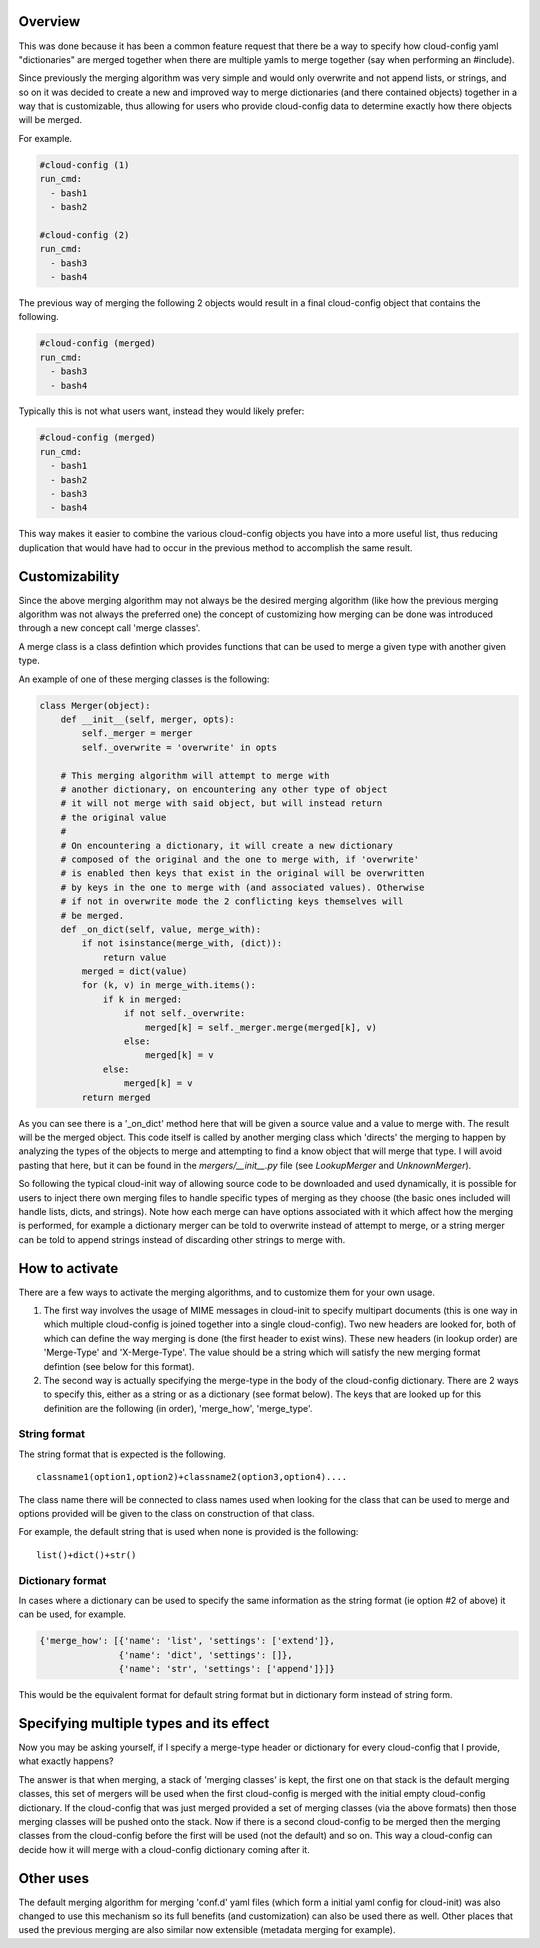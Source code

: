Overview
--------

This was done because it has been a common feature request that there be a
way to specify how cloud-config yaml "dictionaries" are merged together when
there are multiple yamls to merge together (say when performing an #include).

Since previously the merging algorithm was very simple and would only overwrite
and not append lists, or strings, and so on it was decided to create a new and
improved way to merge dictionaries (and there contained objects) together in a
way that is customizable, thus allowing for users who provide cloud-config data
to determine exactly how there objects will be merged.

For example.

.. code-block:: yaml

   #cloud-config (1)
   run_cmd:
     - bash1
     - bash2
   
   #cloud-config (2)
   run_cmd:
     - bash3
     - bash4

The previous way of merging the following 2 objects would result in a final 
cloud-config object that contains the following.

.. code-block:: yaml

   #cloud-config (merged)
   run_cmd:
     - bash3
     - bash4

Typically this is not what users want, instead they would likely prefer:

.. code-block:: yaml

   #cloud-config (merged)
   run_cmd:
     - bash1
     - bash2
     - bash3
     - bash4

This way makes it easier to combine the various cloud-config objects you have
into a more useful list, thus reducing duplication that would have had to
occur in the previous method to accomplish the same result.

Customizability
---------------

Since the above merging algorithm may not always be the desired merging
algorithm (like how the previous merging algorithm was not always the preferred
one) the concept of customizing how merging can be done was introduced through
a new concept call 'merge classes'. 

A merge class is a class defintion which provides functions that can be used
to merge a given type with another given type.

An example of one of these merging classes is the following:

.. code-block:: python

   class Merger(object):
       def __init__(self, merger, opts):
           self._merger = merger
           self._overwrite = 'overwrite' in opts
   
       # This merging algorithm will attempt to merge with
       # another dictionary, on encountering any other type of object
       # it will not merge with said object, but will instead return
       # the original value
       #
       # On encountering a dictionary, it will create a new dictionary
       # composed of the original and the one to merge with, if 'overwrite'
       # is enabled then keys that exist in the original will be overwritten
       # by keys in the one to merge with (and associated values). Otherwise
       # if not in overwrite mode the 2 conflicting keys themselves will
       # be merged.
       def _on_dict(self, value, merge_with):
           if not isinstance(merge_with, (dict)):
               return value
           merged = dict(value)
           for (k, v) in merge_with.items():
               if k in merged:
                   if not self._overwrite:
                       merged[k] = self._merger.merge(merged[k], v)
                   else:
                       merged[k] = v
               else:
                   merged[k] = v
           return merged

As you can see there is a '_on_dict' method here that will be given a source value
and a value to merge with. The result will be the merged object. This code itself
is called by another merging class which 'directs' the merging to happen by
analyzing the types of the objects to merge and attempting to find a know object
that will merge that type. I will avoid pasting that here, but it can be found
in the `mergers/__init__.py` file (see `LookupMerger` and `UnknownMerger`).

So following the typical cloud-init way of allowing source code to be downloaded
and used dynamically, it is possible for users to inject there own merging files
to handle specific types of merging as they choose (the basic ones included will
handle lists, dicts, and strings). Note how each merge can have options associated
with it which affect how the merging is performed, for example a dictionary merger
can be told to overwrite instead of attempt to merge, or a string merger can be
told to append strings instead of discarding other strings to merge with.

How to activate
---------------

There are a few ways to activate the merging algorithms, and to customize them
for your own usage.

1. The first way involves the usage of MIME messages in cloud-init to specify
   multipart documents (this is one way in which multiple cloud-config is joined
   together into a single cloud-config). Two new headers are looked for, both
   of which can define the way merging is done (the first header to exist wins).
   These new headers (in lookup order) are 'Merge-Type' and 'X-Merge-Type'. The value
   should be a string which will satisfy the new merging format defintion (see
   below for this format).
2. The second way is actually specifying the merge-type in the body of the
   cloud-config dictionary. There are 2 ways to specify this, either as a string
   or as a dictionary (see format below). The keys that are looked up for this
   definition are the following (in order), 'merge_how', 'merge_type'.

String format
********

The string format that is expected is the following.

::
    
   classname1(option1,option2)+classname2(option3,option4)....

The class name there will be connected to class names used when looking for the
class that can be used to merge and options provided will be given to the class
on construction of that class.

For example, the default string that is used when none is provided is the following:

::
    
   list()+dict()+str()

Dictionary format
********

In cases where a dictionary can be used to specify the same information as the
string format (ie option #2 of above) it can be used, for example.

.. code-block:: python

   {'merge_how': [{'name': 'list', 'settings': ['extend']},
                  {'name': 'dict', 'settings': []},
                  {'name': 'str', 'settings': ['append']}]}

This would be the equivalent format for default string format but in dictionary
form instead of string form.

Specifying multiple types and its effect
----------------------------------------

Now you may be asking yourself, if I specify a merge-type header or dictionary
for every cloud-config that I provide, what exactly happens?

The answer is that when merging, a stack of 'merging classes' is kept, the
first one on that stack is the default merging classes, this set of mergers
will be used when the first cloud-config is merged with the initial empty
cloud-config dictionary. If the cloud-config that was just merged provided a 
set of merging classes (via the above formats) then those merging classes will
be pushed onto the stack. Now if there is a second cloud-config to be merged then
the merging classes from the cloud-config before the first will be used (not the
default) and so on. This way a cloud-config can decide how it will merge with a
cloud-config dictionary coming after it.

Other uses
----------

The default merging algorithm for merging 'conf.d' yaml files (which form a initial
yaml config for cloud-init) was also changed to use this mechanism so its full
benefits (and customization) can also be used there as well. Other places that
used the previous merging are also similar now extensible (metadata merging for
example).
